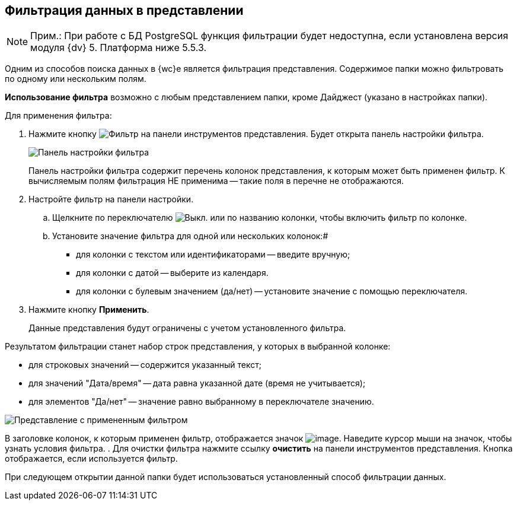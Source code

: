 
== Фильтрация данных в представлении

[NOTE]
====
[.note__title]#Прим.:# При работе с БД PostgreSQL функция фильтрации будет недоступна, если установлена версия модуля {dv} 5. Платформа ниже 5.5.3.
====

Одним из способов поиска данных в {wc}е является фильтрация представления. Содержимое папки можно фильтровать по одному или нескольким полям.

*Использование фильтра* возможно с любым представлением папки, кроме Дайджест (указано в настройках папки).

Для применения фильтра:

. Нажмите кнопку image:buttons/filter.png[Фильтр] на панели инструментов представления. Будет открыта панель настройки фильтра.
+
image::filterPanel.png[Панель настройки фильтра]
+
Панель настройки фильтра содержит перечень колонок представления, к которым может быть применен фильтр. К вычисляемым полям фильтрация НЕ применима -- такие поля в перечне не отображаются.
. Настройте фильтр на панели настройки.
[loweralpha]
.. Щелкните по переключателю image:buttons/switchOff.png[Выкл.] или по названию колонки, чтобы включить фильтр по колонке.
.. Установите значение фильтра для одной или нескольких колонок:#
+
* для колонки с текстом или идентификаторами -- введите вручную;
* для колонки с датой -- выберите из календаря.
* для колонки с булевым значением (да/нет) -- установите значение с помощью переключателя.
. Нажмите кнопку *Применить*.
+
Данные представления будут ограничены с учетом установленного фильтра.

Результатом фильтрации станет набор строк представления, у которых в выбранной колонке:

* для строковых значений -- содержится указанный текст;
* для значений "Дата/время" -- дата равна указанной дате (время не учитывается);
* для элементов "Да/нет" -- значение равно выбранному в переключателе значению.

image::viewWithFilter.png[Представление с примененным фильтром]

В заголовке колонок, к которым применен фильтр, отображается значок image:filterIndicator.png[image]. Наведите курсор мыши на значок, чтобы узнать условия фильтра.
. Для очистки фильтра нажмите ссылку *очистить* на панели инструментов представления. Кнопка отображается, если используется фильтр.

При следующем открытии данной папки будет использоваться установленный способ фильтрации данных.
